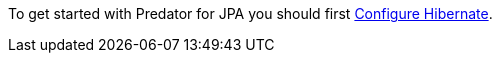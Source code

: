 To get started with Predator for JPA you should first https://micronaut-projects.github.io/micronaut-sql/latest/guide/index.html#hibernate[Configure Hibernate].



